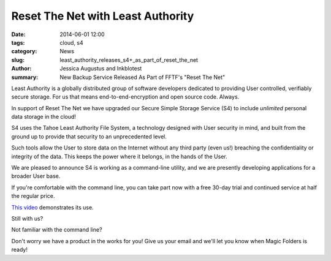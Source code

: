 ﻿.. -*- coding: utf-8-with-signature-unix; fill-column: 73; indent-tabs-mode: nil -*-

Reset The Net with Least Authority
==================================

:date: 2014-06-01 12:00
:tags: cloud, s4
:category: News
:slug: least_authority_releases_s4+_as_part_of_reset_the_net
:author: Jessica Augustus and Inkblotest
:summary: New Backup Service Released As Part of FFTF's "Reset The Net"

Least Authority is a globally distributed group of software developers dedicated to providing User controlled, verifiably secure storage. For us that means end-to-end-encryption and open source code. Always.


In support of Reset The Net we have upgraded our Secure Simple Storage Service (S4) to include *unlimited* personal data storage in the cloud!


S4 uses the Tahoe Least Authority File System, a technology designed with
User security in mind, and built from the ground up to provide that security to an unprecedented level.


Such tools allow the User to store data on the Internet without any third party (even us!) breaching the confidentiality or integrity of the data. This keeps the power where it belongs, in the hands of the User.


We are pleased to announce S4 is working as a command-line utility, and we are presently developing applications for a broader User base.


If you're comfortable with the command line, you can take part now with a free 30-day trial and continued service at half the regular price.


`This video`_ demonstrates its use.


Still with us?

.. raw:: html

   <a href="/s4-subscription-form" class="btn btn-danger btn-large signup-button">Sign up!</a>


Not familiar with the command line?

Don't worry we have a product in the works for you! Give us your email and we'll let you know when Magic Folders is ready!

.. raw:: html

   <form action="/collect-email" method="post" enctype="multipart/form-data" class="big-signup-form signup-form form-inline">
      <input type="email" name="Email" placeholder="Email address" required="true">
      <input type="hidden" name="ProductName" value="magicfolder">
      <input type="hidden" name="ProductFullName" value="Magic Folder">
      <button type="submit" class="btn btn-danger btn-large signup-button">Sign up!</button>
   </form>

.. _This video: https://www.youtube.com/embed/kLrcsyHqrwQ
